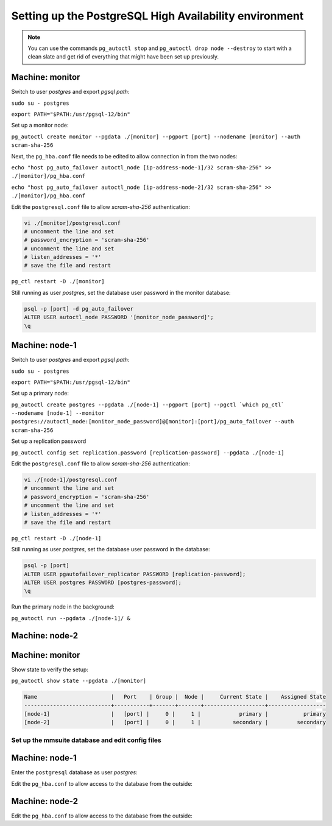 .. _psql-ha:

Setting up the PostgreSQL High Availability environment
-------------------------------------------------------

.. note::
  You can use the commands ``pg_autoctl stop`` and ``pg_autoctl drop node --destroy`` to start with a clean slate and get rid of everything that might have been set up previously.

Machine: monitor
""""""""""""""""

Switch to user *postgres* and export *pgsql path*:

``sudo su - postgres``

``export PATH="$PATH:/usr/pgsql-12/bin"``

Set up a monitor node:

``pg_autoctl create monitor --pgdata ./[monitor] --pgport [port] --nodename [monitor] --auth scram-sha-256``

Next, the ``pg_hba.conf`` file needs to be edited to allow connection in from the two nodes:

``echo "host pg_auto_failover autoctl_node [ip-address-node-1]/32 scram-sha-256" >> ./[monitor]/pg_hba.conf``

``echo "host pg_auto_failover autoctl_node [ip-address-node-2]/32 scram-sha-256" >> ./[monitor]/pg_hba.conf``

Edit the ``postgresql.conf`` file to allow *scram-sha-256* authentication:

.. code-block::

  vi ./[monitor]/postgresql.conf
  # uncomment the line and set
  # password_encryption = 'scram-sha-256'
  # uncomment the line and set
  # listen_addresses = '*'
  # save the file and restart

``pg_ctl restart -D ./[monitor]``

Still running as user *postgres*, set the database user password in the monitor database:

.. code-block::

  psql -p [port] -d pg_auto_failover
  ALTER USER autoctl_node PASSWORD '[monitor_node_password]';
  \q

Machine: node-1
"""""""""""""""

Switch to user *postgres* and export *pgsql path*:

``sudo su - postgres``

``export PATH="$PATH:/usr/pgsql-12/bin"``

Set up a primary node:

``pg_autoctl create postgres --pgdata ./[node-1] --pgport [port] --pgctl `which pg_ctl` --nodename [node-1] --monitor postgres://autoctl_node:[monitor_node_password]@[monitor]:[port]/pg_auto_failover --auth scram-sha-256``

Set up a replication password

``pg_autoctl config set replication.password [replication-password] --pgdata ./[node-1]``

Edit the ``postgresql.conf`` file to allow *scram-sha-256* authentication:

.. code-block::

  vi ./[node-1]/postgresql.conf
  # uncomment the line and set
  # password_encryption = 'scram-sha-256'
  # uncomment the line and set
  # listen_addresses = '*'
  # save the file and restart

``pg_ctl restart -D ./[node-1]``

Still running as user *postgres*, set the database user password in the database:

.. code-block::

  psql -p [port]
  ALTER USER pgautofailover_replicator PASSWORD [replication-password];
  ALTER USER postgres PASSWORD [postgres-password];
  \q

Run the primary node in the background:

``pg_autoctl run --pgdata ./[node-1]/ &``

Machine: node-2
"""""""""""""""

.. code-block::
  :linenos:

  sudo su - postgres
  export PATH="$PATH:/usr/pgsql-12/bin"
  pg_autoctl create postgres --pgdata ./[node-2] --pgport [port] --pgctl `which pg_ctl` --nodename [node-2] --monitor postgres://autoctl_node:[monitor_node_password]@[monitor]:[port]/pg_auto_failover --auth scram-sha-256
  pg_autoctl config set replication.password [replication-password] --pgdata ./[node-2]
  pg_autoctl run --pgdata ./[node-2]/ &

Machine: monitor
""""""""""""""""

Show state to verify the setup:

``pg_autoctl show state --pgdata ./[monitor]``

.. code-block::

  Name                       |   Port    | Group |  Node |     Current State |    Assigned State
  ---------------------------+-----------+-------+-------+-------------------+------------------
  [node-1]                   |   [port] |     0 |     1 |            primary |           primary
  [node-2]                   |   [port] |     0 |     1 |          secondary |         secondary

Set up the mmsuite database and edit config files
^^^^^^^^^^^^^^^^^^^^^^^^^^^^^^^^^^^^^^^^^^^^^^^^^

Machine: node-1
"""""""""""""""

Enter the ``postgresql`` database as user *postgres*:

.. code-block::
  :linenos:

  psql -p [port]
  > CREATE DATABASE mmsuite ENCODING = 'LATIN1' LC_CTYPE = 'POSIX' LC_COLLATE='POSIX' TEMPLATE template0;
  > GRANT ALL PRIVILEGES ON DATABASE mmsuite TO postgres;

Edit the ``pg_hba.conf`` to allow access to the database from the outside:

.. code-block::
  :linenos:

  echo "host mmsuite postgres [ip-address-of-central-primary]/32 scram-sha-256" >> ./[node-1]/pg_hba.conf
  echo "host mmsuite postgres [ip-address-of-central-secondary]/32 scram-sha-256" >> ./[node-1]/pg_hba.conf
  psql -p [port] -c 'SELECT pg_reload_conf();'

Machine: node-2
"""""""""""""""

Edit the ``pg_hba.conf`` to allow access to the database from the outside:

.. code-block::
  :linenos:

  echo "host mmsuite postgres [ip-address-of-central-primary]/32 scram-sha-256" >> ./[node-2]/pg_hba.conf
  echo "host mmsuite postgres [ip-address-of-central-secondary]/32 scram-sha-256" >> ./[node-2]/pg_hba.conf
  psql -p [port] -c 'SELECT pg_reload_conf();'
